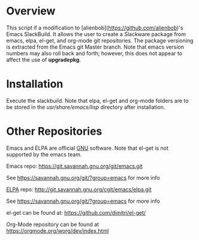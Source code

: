 * Overview

This script if a modification to [alienbob](https://github.com/alienbob)'s Emacs SlackBuild. It allows the
user to create a Slackware package from emacs, elpa, el-get, and org-mode git repositories.  The package versioning is extracted from the Emacs git Master branch. Note that emacs version numbers may
also roll back and forth; however, this does not appear to affect
the use of *upgradepkg*. 

* Installation
Execute the slackbuild.
Note that elpa, el-get and org-mode folders are to be stored in the /usr/share/emacs/lisp/ directory after installation.

* Other Repositories
Emacs and ELPA are official [[https://www.gnu.org/software/][GNU]] software. Note that el-get is not supported by the emacs team.

Emacs repo:
https://git.savannah.gnu.org/git/emacs.git

See https://savannah.gnu.org/git/?group=emacs for more info

[[http://elpa.gnu.org/][ELPA]] repo:
http://git.savannah.gnu.org/cgit/emacs/elpa.git

See https://savannah.gnu.org/git/?group=emacs for more info

el-get can be found at:
https://github.com/dimitri/el-get/

Org-Mode repository can be found at https://orgmode.org/worg/dev/index.html

